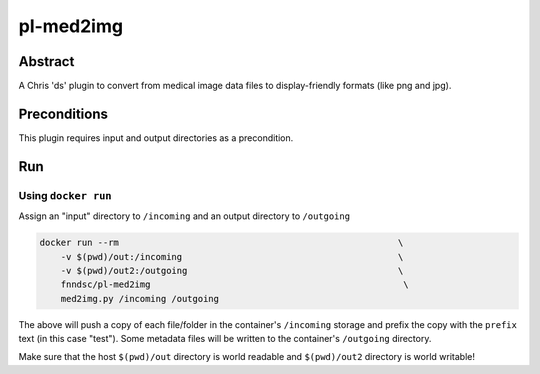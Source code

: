 ##########
pl-med2img
##########


Abstract
========

A Chris 'ds' plugin to convert from medical image data files to display-friendly formats
(like png and jpg).

Preconditions
=============

This plugin requires input and output directories as a precondition.

Run
===

Using ``docker run``
--------------------

Assign an "input" directory to ``/incoming`` and an output directory to ``/outgoing``

.. code-block:: bash

    docker run --rm                                                     \
        -v $(pwd)/out:/incoming                                         \
        -v $(pwd)/out2:/outgoing                                        \
        fnndsc/pl-med2img                                                \
        med2img.py /incoming /outgoing

The above will push a copy of each file/folder in the container's ``/incoming``
storage and prefix the copy with the ``prefix`` text (in this case "test"). Some
metadata files will be written to the container's ``/outgoing`` directory.

Make sure that the host ``$(pwd)/out`` directory is world readable and ``$(pwd)/out2``
directory is world writable!
